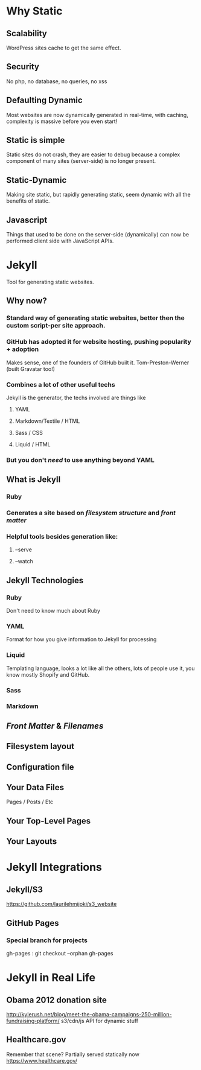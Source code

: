 * Why Static
** Scalability
WordPress sites cache to get the same effect.
** Security
No php, no database, no queries, no xss
** Defaulting Dynamic
Most websites are now dynamically generated in real-time, with caching, complexity is massive before you even start!
** Static is simple
Static sites do not crash, they are easier to debug because a complex component of many sites (server-side) is no longer present.
** Static-Dynamic
Making site static, but rapidly generating static, seem dynamic with all the benefits of static.
** Javascript
Things that used to be done on the server-side (dynamically) can now be performed client side with JavaScript APIs. 
* Jekyll
Tool for generating static websites. 
** Why now?
***  Standard way of generating static websites, better then the custom script-per site approach.
*** GitHub has adopted it for website hosting, pushing popularity + adoption
Makes sense, one of the founders of GitHub built it. Tom-Preston-Werner (built Gravatar too!)
*** Combines a lot of other useful techs
Jekyll is the generator, the techs involved are things like
**** YAML
**** Markdown/Textile / HTML
**** Sass / CSS
**** Liquid / HTML
*** But you don't /need/ to use anything beyond YAML
** What is Jekyll
*** Ruby
*** Generates a site based on /filesystem structure/ and /front matter/
*** Helpful tools besides generation like:
**** --serve
**** --watch
** Jekyll Technologies
*** Ruby
Don't need to know much about Ruby
*** YAML
Format for how you give information to Jekyll for processing
*** Liquid
Templating language, looks a lot like all the others, lots of people use it, you know mostly Shopify and GitHub.
*** Sass
*** Markdown
** /Front Matter/ & /Filenames/
** Filesystem layout
** Configuration file
** Your Data Files
Pages / Posts / Etc
** Your Top-Level Pages
** Your Layouts

* Jekyll Integrations
** Jekyll/S3
https://github.com/laurilehmijoki/s3_website
** GitHub Pages

*** Special branch for projects
gh-pages : git checkout --orphan gh-pages
* Jekyll in Real Life
** Obama 2012 donation site
http://kylerush.net/blog/meet-the-obama-campaigns-250-million-fundraising-platform/
s3/cdn/js API for dynamic stuff
 

** Healthcare.gov
Remember that scene? Partially served statically now
https://www.healthcare.gov/
